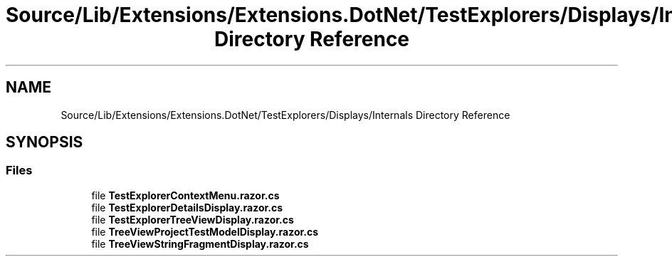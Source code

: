.TH "Source/Lib/Extensions/Extensions.DotNet/TestExplorers/Displays/Internals Directory Reference" 3 "Version 1.0.0" "Luthetus.Ide" \" -*- nroff -*-
.ad l
.nh
.SH NAME
Source/Lib/Extensions/Extensions.DotNet/TestExplorers/Displays/Internals Directory Reference
.SH SYNOPSIS
.br
.PP
.SS "Files"

.in +1c
.ti -1c
.RI "file \fBTestExplorerContextMenu\&.razor\&.cs\fP"
.br
.ti -1c
.RI "file \fBTestExplorerDetailsDisplay\&.razor\&.cs\fP"
.br
.ti -1c
.RI "file \fBTestExplorerTreeViewDisplay\&.razor\&.cs\fP"
.br
.ti -1c
.RI "file \fBTreeViewProjectTestModelDisplay\&.razor\&.cs\fP"
.br
.ti -1c
.RI "file \fBTreeViewStringFragmentDisplay\&.razor\&.cs\fP"
.br
.in -1c
